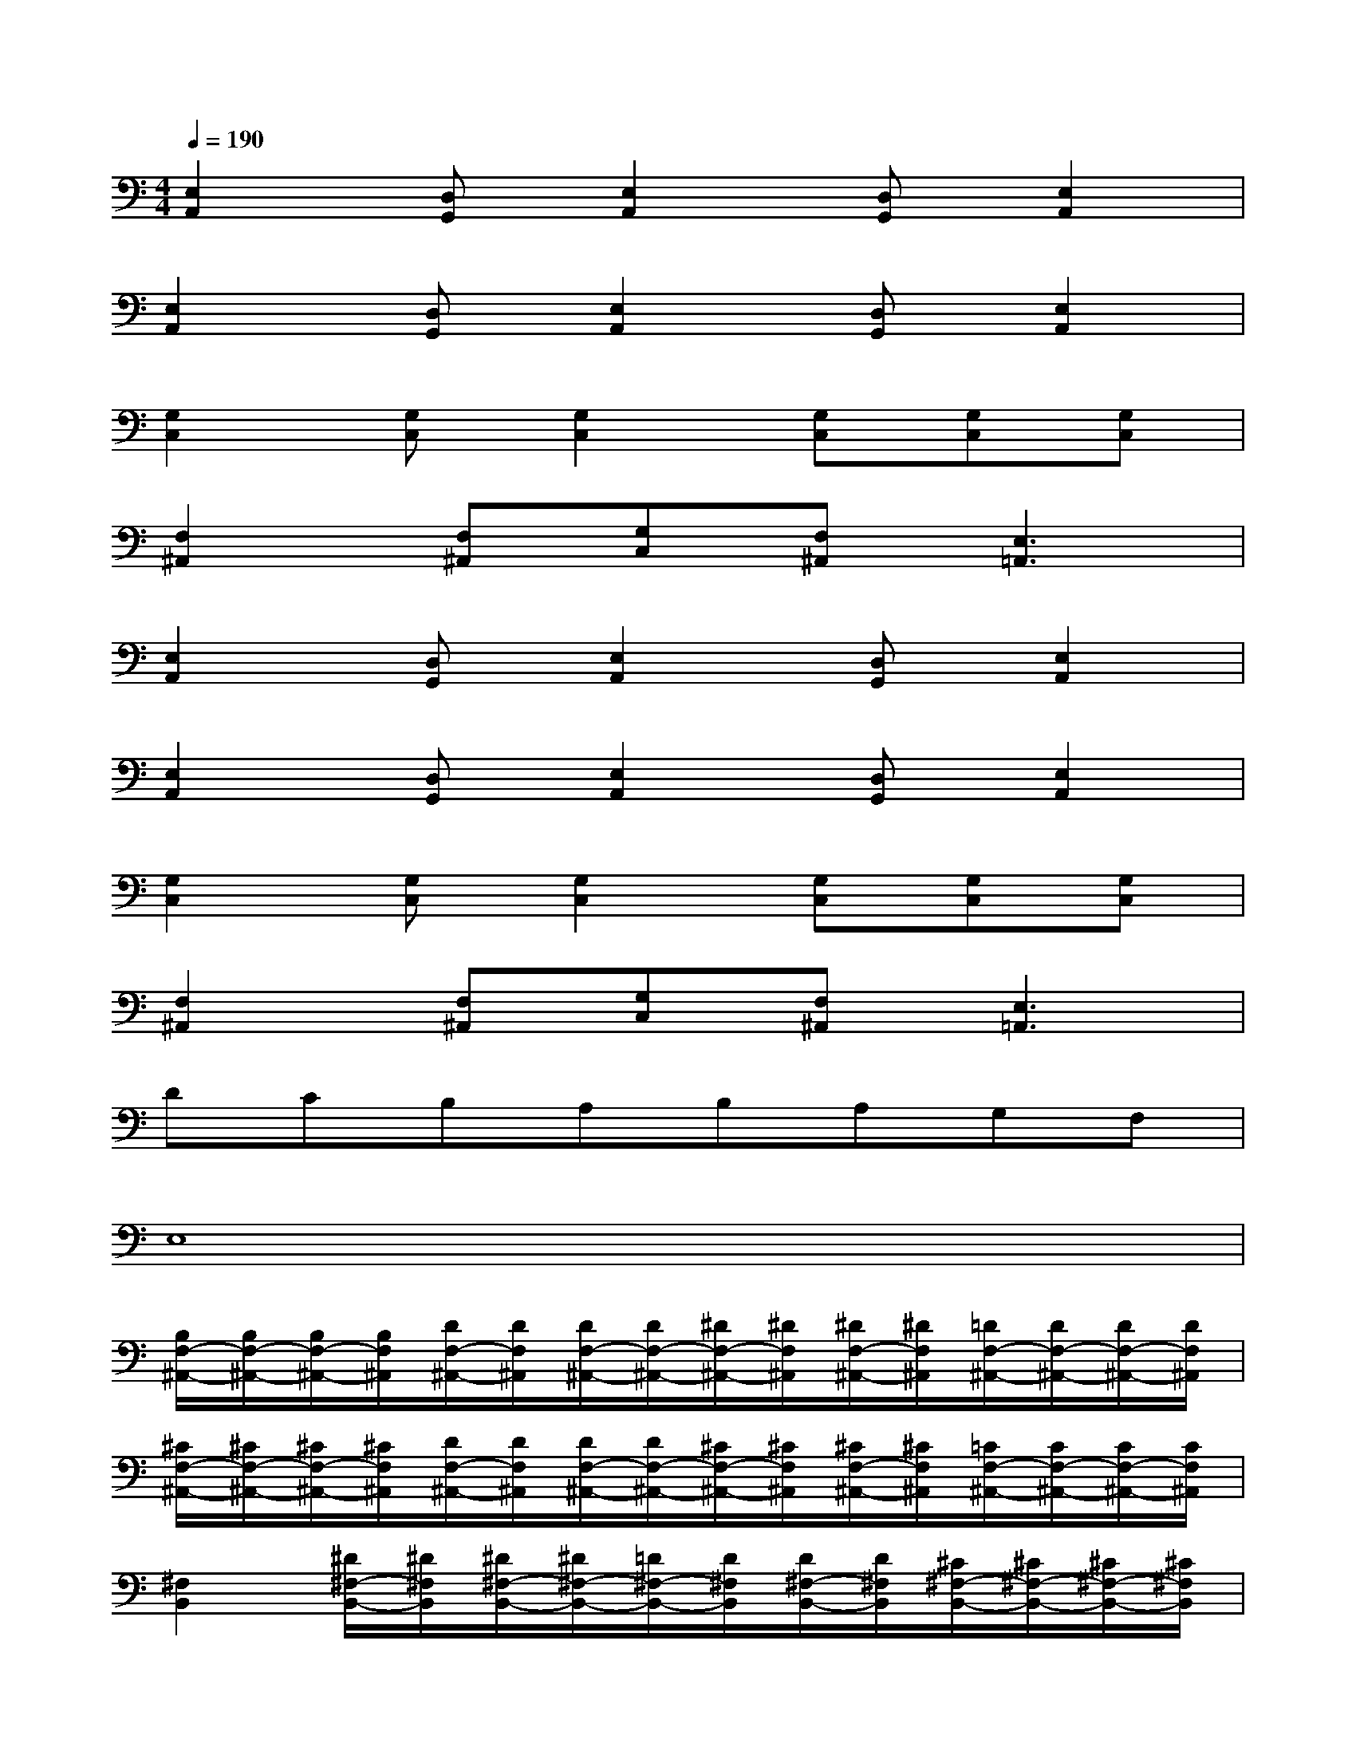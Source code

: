 X:1
T:
M:4/4
L:1/8
Q:1/4=190
K:C%0sharps
V:1
[E,2A,,2][D,G,,][E,2A,,2][D,G,,][E,2A,,2]|
[E,2A,,2][D,G,,][E,2A,,2][D,G,,][E,2A,,2]|
[G,2C,2][G,C,][G,2C,2][G,C,][G,C,][G,C,]|
[F,2^A,,2][F,^A,,][G,C,][F,^A,,][E,3=A,,3]|
[E,2A,,2][D,G,,][E,2A,,2][D,G,,][E,2A,,2]|
[E,2A,,2][D,G,,][E,2A,,2][D,G,,][E,2A,,2]|
[G,2C,2][G,C,][G,2C,2][G,C,][G,C,][G,C,]|
[F,2^A,,2][F,^A,,][G,C,][F,^A,,][E,3=A,,3]|
DCB,A,B,A,G,F,|
E,8|
[B,/2F,/2-^A,,/2-][B,/2F,/2-^A,,/2-][B,/2F,/2-^A,,/2-][B,/2F,/2^A,,/2][D/2F,/2-^A,,/2-][D/2F,/2^A,,/2][D/2F,/2-^A,,/2-][D/2F,/2-^A,,/2-][^D/2F,/2-^A,,/2-][^D/2F,/2^A,,/2][^D/2F,/2-^A,,/2-][^D/2F,/2^A,,/2][=D/2F,/2-^A,,/2-][D/2F,/2-^A,,/2-][D/2F,/2-^A,,/2-][D/2F,/2^A,,/2]|
[^C/2F,/2-^A,,/2-][^C/2F,/2-^A,,/2-][^C/2F,/2-^A,,/2-][^C/2F,/2^A,,/2][D/2F,/2-^A,,/2-][D/2F,/2^A,,/2][D/2F,/2-^A,,/2-][D/2F,/2-^A,,/2-][^C/2F,/2-^A,,/2-][^C/2F,/2^A,,/2][^C/2F,/2-^A,,/2-][^C/2F,/2^A,,/2][=C/2F,/2-^A,,/2-][C/2F,/2-^A,,/2-][C/2F,/2-^A,,/2-][C/2F,/2^A,,/2]|
[^F,2B,,2][^D/2^F,/2-B,,/2-][^D/2^F,/2B,,/2][^D/2^F,/2-B,,/2-][^D/2^F,/2-B,,/2-][=D/2^F,/2-B,,/2-][D/2^F,/2B,,/2][D/2^F,/2-B,,/2-][D/2^F,/2B,,/2][^C/2^F,/2-B,,/2-][^C/2^F,/2-B,,/2-][^C/2^F,/2-B,,/2-][^C/2^F,/2B,,/2]|
[^F,2B,,2][^D/2^F,/2-B,,/2-][^D/2^F,/2B,,/2][^D/2^F,/2-B,,/2-][^D/2^F,/2-B,,/2-][=D/2^F,/2-B,,/2-][D/2^F,/2B,,/2][D/2^F,/2-B,,/2-][D/2^F,/2B,,/2][^C/2^F,/2-B,,/2-][^C/2^F,/2-B,,/2-][^C/2^F,/2-B,,/2-][^C/2^F,/2B,,/2]|
[B,/2=F,/2-^A,,/2-][B,/2F,/2-^A,,/2-][B,/2F,/2-^A,,/2-][B,/2F,/2^A,,/2][D/2F,/2-^A,,/2-][D/2F,/2^A,,/2][D/2F,/2-^A,,/2-][D/2F,/2-^A,,/2-][^D/2F,/2-^A,,/2-][^D/2F,/2^A,,/2][^D/2F,/2-^A,,/2-][^D/2F,/2^A,,/2][=D/2F,/2-^A,,/2-][D/2F,/2-^A,,/2-][D/2F,/2-^A,,/2-][D/2F,/2^A,,/2]|
[^C/2F,/2-^A,,/2-][^C/2F,/2-^A,,/2-][^C/2F,/2-^A,,/2-][^C/2F,/2^A,,/2][D/2F,/2-^A,,/2-][D/2F,/2^A,,/2][D/2F,/2-^A,,/2-][D/2F,/2-^A,,/2-][^C/2F,/2-^A,,/2-][^C/2F,/2^A,,/2][^C/2F,/2-^A,,/2-][^C/2F,/2^A,,/2][=C/2F,/2-^A,,/2-][C/2F,/2-^A,,/2-][C/2F,/2-^A,,/2-][C/2F,/2^A,,/2]